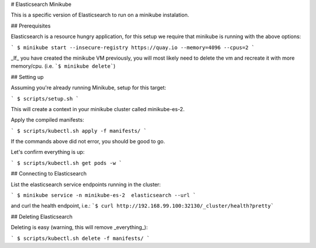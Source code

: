 # Elasticsearch Minikube

This is a specific version of Elasticsearch to run on a minikube instalation.

## Prerequisites

Elasticsearch is a resource hungry application, for this setup we require
that minikube is running with the above options:

```
$ minikube start --insecure-registry https://quay.io --memory=4096 --cpus=2
```

_If_ you have created the minikube VM previously, you will most likely need to 
delete the vm and recreate it with more memory/cpu. (i.e. 
```$ minikube delete```)

## Setting up

Assuming you're already running Minikube, setup for this target:

```
$ scripts/setup.sh
```

This will create a context in your minikube cluster called minikube-es-2.


Apply the compiled manifests:

```
$ scripts/kubectl.sh apply -f manifests/
```

If the commands above did not error, you should be good to go. 

Let's confirm everything is up:

```
$ scripts/kubectl.sh get pods -w
```

## Connecting to Elasticsearch

List the elasticsearch service endpoints running in the cluster:

```
$ minikube service -n minikube-es-2  elasticsearch --url
```

and curl the health endpoint, i.e.: 
```$ curl http://192.168.99.100:32130/_cluster/health?pretty```


## Deleting Elasticsearch

Deleting is easy (warning, this will remove _everything_):

```
$ scripts/kubectl.sh delete -f manifests/
```
